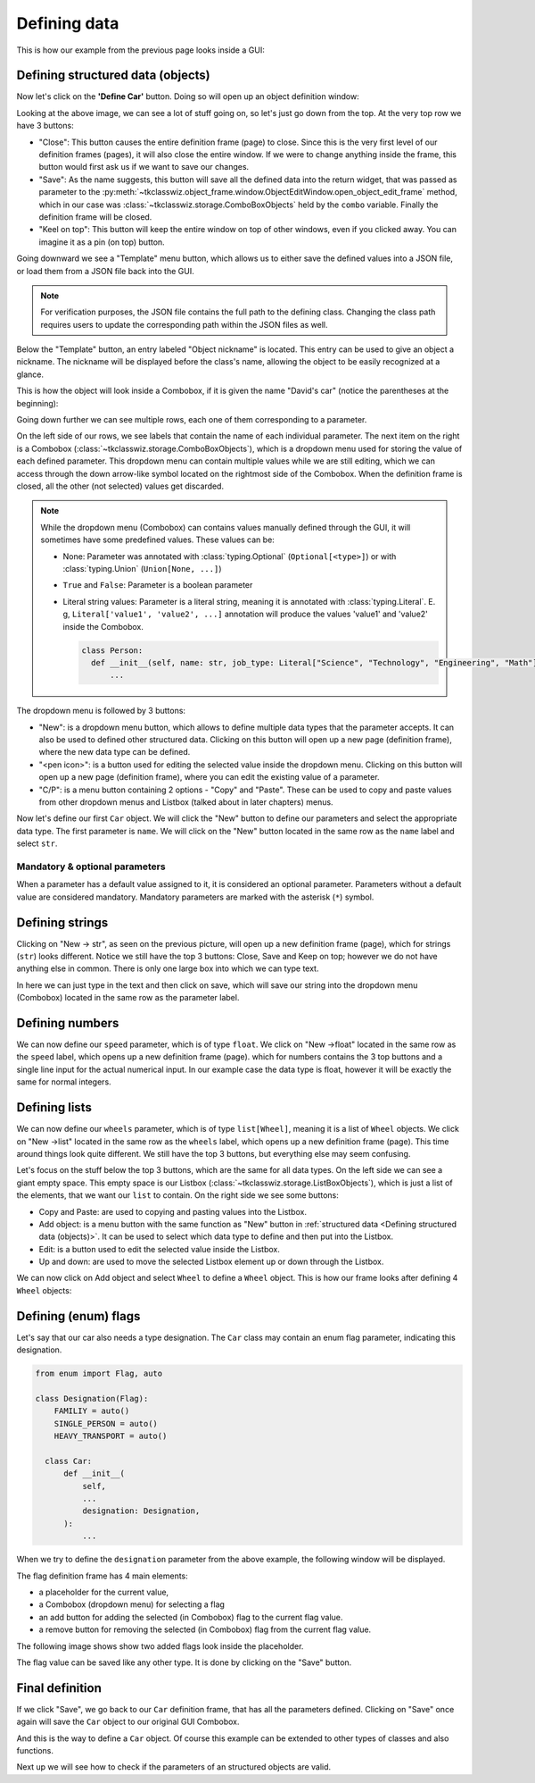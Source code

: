 
====================================
Defining data
====================================

This is how our example from the previous page looks inside a GUI:

.. image:: ./images/example_gui_view.png
    :width: 15cm


Defining structured data (objects)
=======================================

Now let's click on the **'Define Car'** button. Doing so will open up an object definition window:

.. image:: ./images/new_define_frame_struct.png
    :width: 15cm

Looking at the above image, we can see a lot of stuff going on, so let's just go down from the top.
At the very top row we have 3 buttons:

.. image:: ./images/new_define_frame_struct_top3_buttons.png
    :width: 15cm

- "Close": This button causes the entire definition frame (page) to close.
  Since this is the very first level of our definition frames (pages), it will also close the entire window.
  If we were to change anything inside the frame, this button would first ask us if we want to save our changes.
- "Save": As the name suggests, this button will save all the defined data into the return widget, that was passed as
  parameter to the :py:meth:`~tkclasswiz.object_frame.window.ObjectEditWindow.open_object_edit_frame` method, which in
  our case was :class:`~tkclasswiz.storage.ComboBoxObjects` held by the ``combo`` variable.
  Finally the definition frame will be closed.
- "Keel on top": This button will keep the entire window on top of other windows, even if you clicked
  away. You can imagine it as a pin (on top) button.

Going downward we see a "Template" menu button, which allows us to either save the defined values into a JSON file, or
load them from a JSON file back into the GUI.

.. image:: ./images/new_define_frame_struct_template.png
    :width: 15cm

.. note::
    
    For verification purposes, the JSON file contains the full path to the defining class.
    Changing the class path requires users to update the corresponding path within the JSON files as well.

Below the "Template" button, an entry labeled "Object nickname" is located.
This entry can be used to give an object a nickname.
The nickname will be displayed before the class's name,
allowing the object to be easily recognized at a glance.

.. image:: ./images/new_define_frame_struct_nickname.png
  :width: 15cm

This is how the object will look inside a Combobox, if it is given the name "David's car"
(notice the parentheses at the beginning):

.. image:: ./images/example_gui_view_defined_nickname_car.png
  :width: 15cm


Going down further we can see multiple rows, each one of them corresponding to a parameter.

.. image:: ./images/new_define_frame_struct_parameters.png
    :width: 15cm


On the left side of our rows, we see labels that contain the name of each individual parameter.
The next item on the right is a Combobox (:class:`~tkclasswiz.storage.ComboBoxObjects`),
which is a dropdown menu used for storing the value of each defined parameter.
This dropdown menu can contain multiple values while we are still editing,
which we can access through the down arrow-like symbol located on the rightmost side of the Combobox.
When the definition frame is closed, all the other (not selected) values get discarded.


.. note::

  While the dropdown menu (Combobox) can contains values manually defined through the GUI,
  it will sometimes have some predefined values. These values can be:

  - None: Parameter was annotated with :class:`typing.Optional` (``Optional[<type>]``) or
    with :class:`typing.Union` (``Union[None, ...]``)
  - ``True`` and ``False``: Parameter is a boolean parameter
  - Literal string values: Parameter is a literal string, meaning it is annotated with
    :class:`typing.Literal`. E. g, ``Literal['value1', 'value2', ...]`` annotation will produce the values 'value1' and
    'value2' inside the Combobox.


    .. code-block:: python

      class Person:
        def __init__(self, name: str, job_type: Literal["Science", "Technology", "Engineering", "Math"]):
            ...

    .. image:: ./images/new_define_frame_struct_literal_values.png
      :width: 15cm


The dropdown menu is followed by 3 buttons:

- "New": is a dropdown menu button, which allows to define multiple data types that the parameter accepts. It can
  also be used to defined other structured data. Clicking on this button will open up a new page (definition frame),
  where the new data type can be defined.
- "<pen icon>": is a button used for editing the selected value inside the dropdown menu. Clicking on this button will open
  up a new page (definition frame), where you can edit the existing value of a parameter.
- "C/P": is a menu button containing 2 options - "Copy" and "Paste". These can be used to copy and paste values from
  other dropdown menus and Listbox (talked about in later chapters) menus.

Now let's define our first ``Car`` object.
We will click the "New" button to define our parameters and select the appropriate data type.
The first parameter is ``name``.
We will click on the "New" button located in the same row as the ``name`` label and select ``str``.

.. image:: ./images/new_define_frame_struct_new_str.png
  :width: 15cm



Mandatory & optional parameters
-----------------------------------
When a parameter has a default value assigned to it, it is considered an optional parameter.
Parameters without a default value are considered mandatory. Mandatory parameters are marked
with the asterisk (``*``) symbol.

.. image:: ./images/mandatory_parameter_asterisk.png
  :width: 15cm


Defining strings
=====================
Clicking on "New -> str", as seen on the previous picture, will open up a new definition frame (page),
which for strings (``str``) looks different.
Notice we still have the top 3 buttons: Close, Save and Keep on top; however we do not have anything else in common.
There is only one large box into which we can type text.

.. image:: ./images/new_define_frame_string.png
  :width: 15cm

In here we can just type in the text and then click on save, which will save our string into the dropdown menu
(Combobox) located in the same row as the parameter label.

.. image:: ./images/new_define_frame_struct_defined_1_param.png
  :width: 15cm


Defining numbers
===================
We can now define our ``speed`` parameter, which is of type ``float``.
We click on "New ->float" located in the same row as the ``speed`` label, which opens up a new definition frame (page).
which for numbers contains the 3 top buttons and a single line input for the actual numerical input.
In our example case the data type is float, however it will be exactly the same for normal integers.

.. image:: ./images/new_define_frame_number.png
  :width: 15cm


Defining lists
==================
We can now define our ``wheels`` parameter, which is of type ``list[Wheel]``, meaning it is a list of ``Wheel`` objects.
We click on "New ->list" located in the same row as the ``wheels`` label, which opens up a new definition frame (page).
This time around things look quite different. We still have the top 3 buttons, but everything else may seem confusing.

.. image:: ./images/new_define_frame_list.png
  :width: 15cm


Let's focus on the stuff below the top 3 buttons, which are the same for all data types.
On the left side we can see a giant empty space. This empty space is our Listbox
(:class:`~tkclasswiz.storage.ListBoxObjects`), which is just a list of the elements, that we want our ``list`` to
contain. On the right side we see some buttons:

- Copy and Paste: are used to copying and pasting values into the Listbox.
- Add object: is a menu button with the same function as "New" button in
  :ref:`structured data <Defining structured data (objects)>`. It can be used to select which data type to define
  and then put into the Listbox.
- Edit: is a button used to edit the selected value inside the Listbox.
- Up and down: are used to move the selected Listbox element up or down through the Listbox.

We can now click on Add object and select ``Wheel`` to define a ``Wheel`` object.
This is how our frame looks after defining 4 ``Wheel`` objects:

.. image:: ./images/new_define_frame_list_defined.png
  :width: 15cm


Defining (enum) flags
=======================
Let's say that our car also needs a type designation. The ``Car`` class may contain an enum flag parameter,
indicating this designation.

.. code-block:: python

  from enum import Flag, auto

  class Designation(Flag):
      FAMILIY = auto()
      SINGLE_PERSON = auto()
      HEAVY_TRANSPORT = auto()

    class Car:
        def __init__(
            self,
            ...
            designation: Designation,
        ):
            ...

When we try to define the ``designation`` parameter from the above example,
the following window will be displayed.

.. image:: ./images/new_define_frame_flag.png
  :width: 15cm

The flag definition frame has 4 main elements:

- a placeholder for the current value,
- a Combobox (dropdown menu) for selecting a flag
- an add button for adding the selected (in Combobox) flag to the current flag value.
- a remove button for removing the selected (in Combobox) flag from the current flag value.

The following image shows show two added flags look inside the placeholder.

.. image:: ./images/new_define_frame_flag_values.png
  :width: 15cm

The flag value can be saved like any other type. It is done by clicking on the "Save" button.

Final definition
=================

If we click "Save", we go back to our ``Car`` definition frame, that has all the parameters defined.
Clicking on "Save" once again will save the ``Car`` object to our original GUI Combobox.

.. image:: ./images/new_define_frame_struct_defined_all_param.png
  :width: 15cm

.. image:: ./images/example_gui_view_defined.png
  :width: 15cm


And this is the way to define a ``Car`` object. Of course this example can be extended to other types of classes
and also functions.

Next up we will see how to check if the parameters of an structured objects are valid.

